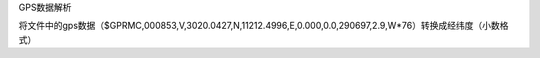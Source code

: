 
GPS数据解析

将文件中的gps数据（$GPRMC,000853,V,3020.0427,N,11212.4996,E,0.000,0.0,290697,2.9,W*76）转换成经纬度（小数格式）

